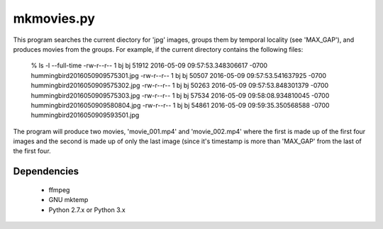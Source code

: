 mkmovies.py
===========

This program searches the current diectory for 'jpg' images, groups them by
temporal locality (see 'MAX_GAP'), and produces movies from the groups.
For example, if the current directory contains the following files:

    % ls -l --full-time
    -rw-r--r-- 1 bj bj  51912 2016-05-09 09:57:53.348306617 -0700 hummingbird2016050909575301.jpg
    -rw-r--r-- 1 bj bj  50507 2016-05-09 09:57:53.541637925 -0700 hummingbird2016050909575302.jpg
    -rw-r--r-- 1 bj bj  50263 2016-05-09 09:57:53.848301379 -0700 hummingbird2016050909575303.jpg
    -rw-r--r-- 1 bj bj  57534 2016-05-09 09:58:08.934810045 -0700 hummingbird2016050909580804.jpg
    -rw-r--r-- 1 bj bj  54861 2016-05-09 09:59:35.350568588 -0700 hummingbird2016050909593501.jpg

The program will produce two movies, 'movie_001.mp4' and 'movie_002.mp4' where the
first is made up of the first four images and the second is made up of only the last image
(since it's timestamp is more than 'MAX_GAP' from the last of the first four.

Dependencies
------------
 - ffmpeg
 - GNU mktemp
 - Python 2.7.x or Python 3.x
